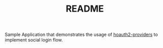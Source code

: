 #+TITLE: README

Sample Application that demonstrates the usage of [[../hoauth2-providers][hoauth2-providers]] to implement social login flow.
